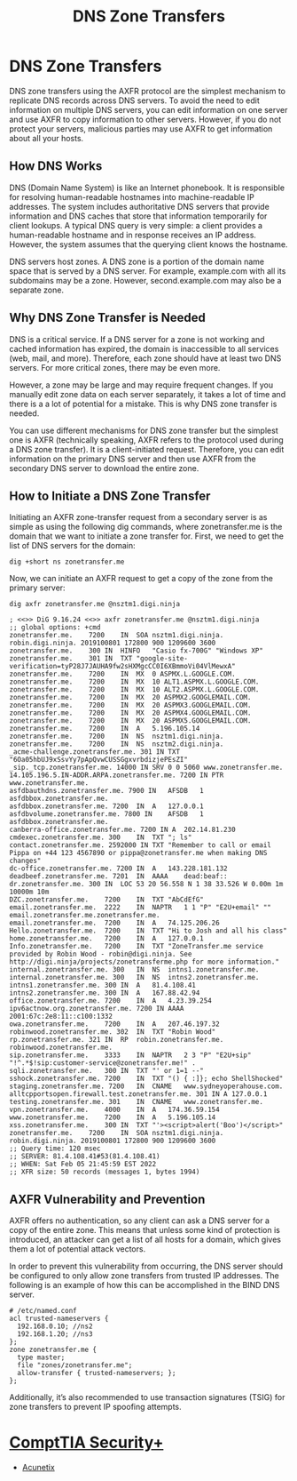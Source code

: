 :PROPERTIES:
:ID:       5394fe36-2ff8-4a18-b43c-78e838b9c35f
:END:
#+title: DNS Zone Transfers
#+hugo_base_dir:/home/kdb/Documents/kdbed/kdbed.github.io.bak
#+filetags: :securityPlus:DNS:


* DNS Zone Transfers

DNS zone transfers using the AXFR protocol are the simplest mechanism to replicate DNS records across DNS servers. To avoid the need to edit information on multiple DNS servers, you can edit information on one server and use AXFR to copy information to other servers. However, if you do not protect your servers, malicious parties may use AXFR to get information about all your hosts.

** How DNS Works
DNS (Domain Name System) is like an Internet phonebook. It is responsible for resolving human-readable hostnames into machine-readable IP addresses. The system includes authoritative DNS servers that provide information and DNS caches that store that information temporarily for client lookups. A typical DNS query is very simple: a client provides a human-readable hostname and in response receives an IP address. However, the system assumes that the querying client knows the hostname.

DNS servers host zones. A DNS zone is a portion of the domain name space that is served by a DNS server. For example, example.com with all its subdomains may be a zone. However, second.example.com may also be a separate zone.

** Why DNS Zone Transfer is Needed
DNS is a critical service. If a DNS server for a zone is not working and cached information has expired, the domain is inaccessible to all services (web, mail, and more). Therefore, each zone should have at least two DNS servers. For more critical zones, there may be even more.

However, a zone may be large and may require frequent changes. If you manually edit zone data on each server separately, it takes a lot of time and there is a a lot of potential for a mistake. This is why DNS zone transfer is needed.

You can use different mechanisms for DNS zone transfer but the simplest one is AXFR (technically speaking, AXFR refers to the protocol used during a DNS zone transfer). It is a client-initiated request. Therefore, you can edit information on the primary DNS server and then use AXFR from the secondary DNS server to download the entire zone.

** How to Initiate a DNS Zone Transfer
Initiating an AXFR zone-transfer request from a secondary server is as simple as using the following dig commands, where zonetransfer.me is the domain that we want to initiate a zone transfer for. First, we need to get the list of DNS servers for the domain:

#+begin_src shell
dig +short ns zonetransfer.me
#+end_src

#+RESULTS:
| nsztm2.digi.ninja. |
| nsztm1.digi.ninja. |

Now, we can initiate an AXFR request to get a copy of the zone from the primary server:

#+begin_src shell +results verbatim
dig axfr zonetransfer.me @nsztm1.digi.ninja
#+end_src

#+begin_src shell
; <<>> DiG 9.16.24 <<>> axfr zonetransfer.me @nsztm1.digi.ninja
;; global options: +cmd
zonetransfer.me.	7200	IN	SOA	nsztm1.digi.ninja. robin.digi.ninja. 2019100801 172800 900 1209600 3600
zonetransfer.me.	300	IN	HINFO	"Casio fx-700G" "Windows XP"
zonetransfer.me.	301	IN	TXT	"google-site-verification=tyP28J7JAUHA9fw2sHXMgcCC0I6XBmmoVi04VlMewxA"
zonetransfer.me.	7200	IN	MX	0 ASPMX.L.GOOGLE.COM.
zonetransfer.me.	7200	IN	MX	10 ALT1.ASPMX.L.GOOGLE.COM.
zonetransfer.me.	7200	IN	MX	10 ALT2.ASPMX.L.GOOGLE.COM.
zonetransfer.me.	7200	IN	MX	20 ASPMX2.GOOGLEMAIL.COM.
zonetransfer.me.	7200	IN	MX	20 ASPMX3.GOOGLEMAIL.COM.
zonetransfer.me.	7200	IN	MX	20 ASPMX4.GOOGLEMAIL.COM.
zonetransfer.me.	7200	IN	MX	20 ASPMX5.GOOGLEMAIL.COM.
zonetransfer.me.	7200	IN	A	5.196.105.14
zonetransfer.me.	7200	IN	NS	nsztm1.digi.ninja.
zonetransfer.me.	7200	IN	NS	nsztm2.digi.ninja.
_acme-challenge.zonetransfer.me. 301 IN	TXT	"6Oa05hbUJ9xSsvYy7pApQvwCUSSGgxvrbdizjePEsZI"
_sip._tcp.zonetransfer.me. 14000 IN	SRV	0 0 5060 www.zonetransfer.me.
14.105.196.5.IN-ADDR.ARPA.zonetransfer.me. 7200	IN PTR www.zonetransfer.me.
asfdbauthdns.zonetransfer.me. 7900 IN	AFSDB	1 asfdbbox.zonetransfer.me.
asfdbbox.zonetransfer.me. 7200	IN	A	127.0.0.1
asfdbvolume.zonetransfer.me. 7800 IN	AFSDB	1 asfdbbox.zonetransfer.me.
canberra-office.zonetransfer.me. 7200 IN A	202.14.81.230
cmdexec.zonetransfer.me. 300	IN	TXT	"; ls"
contact.zonetransfer.me. 2592000 IN	TXT	"Remember to call or email Pippa on +44 123 4567890 or pippa@zonetransfer.me when making DNS changes"
dc-office.zonetransfer.me. 7200	IN	A	143.228.181.132
deadbeef.zonetransfer.me. 7201	IN	AAAA	dead:beaf::
dr.zonetransfer.me.	300	IN	LOC	53 20 56.558 N 1 38 33.526 W 0.00m 1m 10000m 10m
DZC.zonetransfer.me.	7200	IN	TXT	"AbCdEfG"
email.zonetransfer.me.	2222	IN	NAPTR	1 1 "P" "E2U+email" "" email.zonetransfer.me.zonetransfer.me.
email.zonetransfer.me.	7200	IN	A	74.125.206.26
Hello.zonetransfer.me.	7200	IN	TXT	"Hi to Josh and all his class"
home.zonetransfer.me.	7200	IN	A	127.0.0.1
Info.zonetransfer.me.	7200	IN	TXT	"ZoneTransfer.me service provided by Robin Wood - robin@digi.ninja. See http://digi.ninja/projects/zonetransferme.php for more information."
internal.zonetransfer.me. 300	IN	NS	intns1.zonetransfer.me.
internal.zonetransfer.me. 300	IN	NS	intns2.zonetransfer.me.
intns1.zonetransfer.me.	300	IN	A	81.4.108.41
intns2.zonetransfer.me.	300	IN	A	167.88.42.94
office.zonetransfer.me.	7200	IN	A	4.23.39.254
ipv6actnow.org.zonetransfer.me.	7200 IN	AAAA	2001:67c:2e8:11::c100:1332
owa.zonetransfer.me.	7200	IN	A	207.46.197.32
robinwood.zonetransfer.me. 302	IN	TXT	"Robin Wood"
rp.zonetransfer.me.	321	IN	RP	robin.zonetransfer.me. robinwood.zonetransfer.me.
sip.zonetransfer.me.	3333	IN	NAPTR	2 3 "P" "E2U+sip" "!^.*$!sip:customer-service@zonetransfer.me!" .
sqli.zonetransfer.me.	300	IN	TXT	"' or 1=1 --"
sshock.zonetransfer.me.	7200	IN	TXT	"() { :]}; echo ShellShocked"
staging.zonetransfer.me. 7200	IN	CNAME	www.sydneyoperahouse.com.
alltcpportsopen.firewall.test.zonetransfer.me. 301 IN A	127.0.0.1
testing.zonetransfer.me. 301	IN	CNAME	www.zonetransfer.me.
vpn.zonetransfer.me.	4000	IN	A	174.36.59.154
www.zonetransfer.me.	7200	IN	A	5.196.105.14
xss.zonetransfer.me.	300	IN	TXT	"'><script>alert('Boo')</script>"
zonetransfer.me.	7200	IN	SOA	nsztm1.digi.ninja. robin.digi.ninja. 2019100801 172800 900 1209600 3600
;; Query time: 120 msec
;; SERVER: 81.4.108.41#53(81.4.108.41)
;; WHEN: Sat Feb 05 21:45:59 EST 2022
;; XFR size: 50 records (messages 1, bytes 1994)
#+end_src
** AXFR Vulnerability and Prevention

AXFR offers no authentication, so any client can ask a DNS server for a copy of the entire zone. This means that unless some kind of protection is introduced, an attacker can get a list of all hosts for a domain, which gives them a lot of potential attack vectors.

In order to prevent this vulnerability from occurring, the DNS server should be configured to only allow zone transfers from trusted IP addresses. The following is an example of how this can be accomplished in the BIND DNS server.

#+begin_src shell
# /etc/named.conf
acl trusted-nameservers {
  192.168.0.10; //ns2
  192.168.1.20; //ns3
};
zone zonetransfer.me {
  type master;
  file "zones/zonetransfer.me";
  allow-transfer { trusted-nameservers; };
};
#+end_src


Additionally, it’s also recommended to use transaction signatures (TSIG) for zone transfers to prevent IP spoofing attempts.

*  [[id:aa7e4645-4608-4ee8-b18f-4ede83fc1330][ComptTIA Security+]]
    * [[https://www.acunetix.com/blog/articles/dns-zone-transfers-axfr/][Acunetix]]
